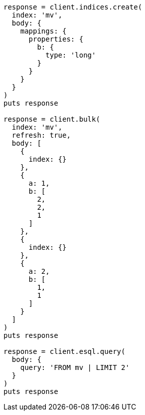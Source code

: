 [source, ruby]
----
response = client.indices.create(
  index: 'mv',
  body: {
    mappings: {
      properties: {
        b: {
          type: 'long'
        }
      }
    }
  }
)
puts response

response = client.bulk(
  index: 'mv',
  refresh: true,
  body: [
    {
      index: {}
    },
    {
      a: 1,
      b: [
        2,
        2,
        1
      ]
    },
    {
      index: {}
    },
    {
      a: 2,
      b: [
        1,
        1
      ]
    }
  ]
)
puts response

response = client.esql.query(
  body: {
    query: 'FROM mv | LIMIT 2'
  }
)
puts response
----
